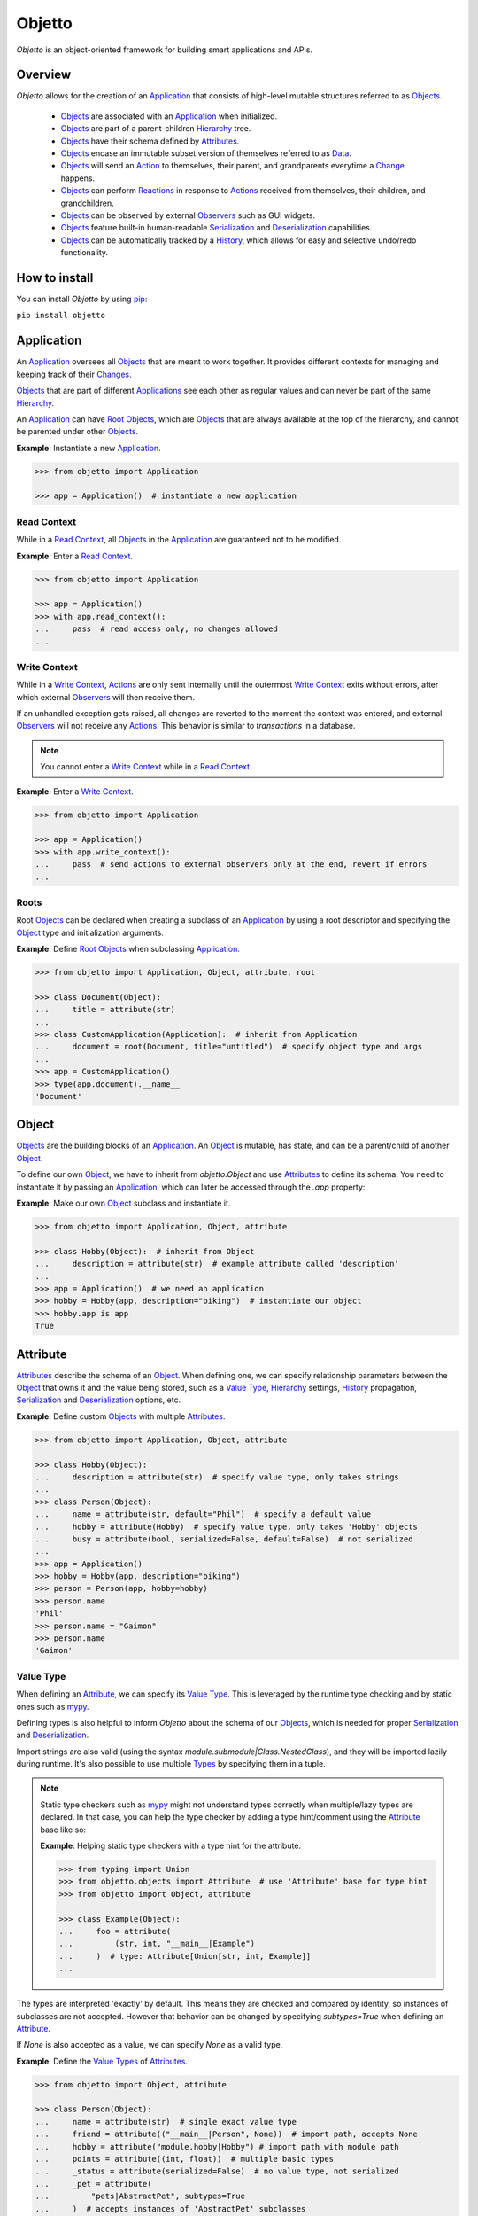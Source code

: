 Objetto
=======
.. image:: https://github.com/brunonicko/objetto/workflows/MyPy/badge.svg
    :target: https://github.com/brunonicko/objetto/actions?query=workflow%3AMyPy

.. image:: https://github.com/brunonicko/objetto/workflows/Lint/badge.svg
    :target: https://github.com/brunonicko/objetto/actions?query=workflow%3ALint

.. image:: https://github.com/brunonicko/objetto/workflows/Tests/badge.svg
    :target: https://github.com/brunonicko/objetto/actions?query=workflow%3ATests

.. image:: https://readthedocs.org/projects/objetto/badge/?version=latest
    :target: https://objetto.readthedocs.io/en/latest/

.. image:: https://badge.fury.io/py/objetto.svg
    :target: https://pypi.org/project/objetto/

`Objetto` is an object-oriented framework for building smart applications and APIs.

Overview
--------
`Objetto` allows for the creation of an `Application`_ that consists of high-level
mutable structures referred to as `Objects <Object_>`_.

  - `Objects <Object_>`_ are associated with an `Application`_ when initialized.
  - `Objects <Object_>`_ are part of a parent-children `Hierarchy`_ tree.
  - `Objects <Object_>`_ have their schema defined by `Attributes <Attribute>`_.
  - `Objects <Object_>`_ encase an immutable subset version of themselves referred to
    as `Data`_.
  - `Objects <Object_>`_ will send an `Action`_ to themselves, their parent, and
    grandparents everytime a `Change`_ happens.
  - `Objects <Object_>`_ can perform `Reactions <Reaction>`_ in response to `Actions
    <Action>`_ received from themselves, their children, and grandchildren.
  - `Objects <Object_>`_ can be observed by external `Observers <Action Observer>`_ such
    as GUI widgets.
  - `Objects <Object_>`_ feature built-in human-readable `Serialization`_ and
    `Deserialization`_ capabilities.
  - `Objects <Object_>`_ can be automatically tracked by a
    `History <Undo/Redo History>`_, which allows for easy and selective undo/redo
    functionality.

How to install
--------------
You can install `Objetto` by using `pip <https://pypi.org/>`_:

``pip install objetto``

Application
-----------
An `Application`_ oversees all `Objects <Object_>`_ that are meant to work together. It
provides different contexts for managing and keeping track of their `Changes <Change>`_.

`Objects <Object_>`_ that are part of different `Applications <Application>`_ see each
other as regular values and can never be part of the same `Hierarchy`_.

An `Application`_ can have `Root Objects <Roots>`_, which are `Objects <Object_>`_ that
are always available at the top of the hierarchy, and cannot be parented under other
`Objects <Object_>`_.

**Example**: Instantiate a new `Application`_.

.. code:: python

    >>> from objetto import Application

    >>> app = Application()  # instantiate a new application

Read Context
************
While in a `Read Context`_, all `Objects <Object>`_ in the `Application`_ are guaranteed
not to be modified.

**Example**: Enter a `Read Context`_.

.. code:: python

    >>> from objetto import Application

    >>> app = Application()
    >>> with app.read_context():
    ...     pass  # read access only, no changes allowed
    ...

Write Context
*************
While in a `Write Context`_, `Actions <Action>`_ are only sent internally until the
outermost `Write Context`_ exits without errors, after which external `Observers
<Action Observer>`_ will then receive them.

If an unhandled exception gets raised, all changes are reverted to the moment the
context was entered, and external `Observers <Action Observer>`_ will not receive any
`Actions <Action>`_. This behavior is similar to `transactions` in a database.

.. note::
    You cannot enter a `Write Context`_ while in a `Read Context`_.

**Example**: Enter a `Write Context`_.

.. code:: python

    >>> from objetto import Application

    >>> app = Application()
    >>> with app.write_context():
    ...     pass  # send actions to external observers only at the end, revert if errors
    ...

Roots
*****
Root `Objects <Object_>`_ can be declared when creating a subclass of an `Application`_
by using a root descriptor and specifying the `Object`_ type and initialization
arguments.

**Example**: Define `Root Objects <Roots>`_ when subclassing `Application`_.

.. code:: python

    >>> from objetto import Application, Object, attribute, root

    >>> class Document(Object):
    ...     title = attribute(str)
    ...
    >>> class CustomApplication(Application):  # inherit from Application
    ...     document = root(Document, title="untitled")  # specify object type and args
    ...
    >>> app = CustomApplication()
    >>> type(app.document).__name__
    'Document'

Object
------
`Objects <Object_>`_ are the building blocks of an `Application`_. An `Object`_ is
mutable, has state, and can be a parent/child of another `Object`_.

To define our own `Object`_, we have to inherit from `objetto.Object` and use
`Attributes <Attribute>`_ to define its schema. You need to instantiate it by passing an
`Application`_, which can later be accessed through the `.app` property:

**Example**: Make our own `Object`_ subclass and instantiate it.

.. code:: python

    >>> from objetto import Application, Object, attribute

    >>> class Hobby(Object):  # inherit from Object
    ...     description = attribute(str)  # example attribute called 'description'
    ...
    >>> app = Application()  # we need an application
    >>> hobby = Hobby(app, description="biking")  # instantiate our object
    >>> hobby.app is app
    True

Attribute
---------
`Attributes <Attribute>`_ describe the schema of an `Object`_. When defining one, we can
specify relationship parameters between the `Object`_ that owns it and the value being
stored, such as a `Value Type`_, `Hierarchy`_ settings, `History <Undo/Redo History>`_
propagation, `Serialization`_ and `Deserialization`_ options, etc.

**Example**: Define custom `Objects <Object_>`_ with multiple `Attributes <Attribute>`_.

.. code:: python

    >>> from objetto import Application, Object, attribute

    >>> class Hobby(Object):
    ...     description = attribute(str)  # specify value type, only takes strings
    ...
    >>> class Person(Object):
    ...     name = attribute(str, default="Phil")  # specify a default value
    ...     hobby = attribute(Hobby)  # specify value type, only takes 'Hobby' objects
    ...     busy = attribute(bool, serialized=False, default=False)  # not serialized
    ...
    >>> app = Application()
    >>> hobby = Hobby(app, description="biking")
    >>> person = Person(app, hobby=hobby)
    >>> person.name
    'Phil'
    >>> person.name = "Gaimon"
    >>> person.name
    'Gaimon'

Value Type
**********
When defining an `Attribute`_, we can specify its `Value Type`_. This is leveraged by
the runtime type checking and by static ones such as `mypy <http://mypy-lang.org/>`_.

Defining types is also helpful to inform `Objetto` about the schema of our
`Objects <Object>`_, which is needed for proper `Serialization`_ and `Deserialization`_.

Import strings are also valid (using the syntax `module.submodule|Class.NestedClass`),
and they will be imported lazily during runtime. It's also possible to use multiple
`Types <Value Type>`_ by specifying them in a tuple.

.. note::
    Static type checkers such as `mypy <http://mypy-lang.org/>`_ might not understand
    types correctly when multiple/lazy types are declared. In that case, you can help
    the type checker by adding a type hint/comment using the `Attribute`_ base like so:

    **Example**: Helping static type checkers with a type hint for the attribute.

    .. code:: python

        >>> from typing import Union
        >>> from objetto.objects import Attribute  # use 'Attribute' base for type hint
        >>> from objetto import Object, attribute

        >>> class Example(Object):
        ...     foo = attribute(
        ...         (str, int, "__main__|Example")
        ...     )  # type: Attribute[Union[str, int, Example]]
        ...

The types are interpreted 'exactly' by default. This means they are checked and compared
by identity, so instances of subclasses are not accepted. However that behavior can be
changed by specifying `subtypes=True` when defining an `Attribute`_.

If `None` is also accepted as a value, we can specify `None` as a valid type.

**Example**: Define the `Value Types <Value Type>`_ of `Attributes <Attribute>`_.

.. code:: python

    >>> from objetto import Object, attribute

    >>> class Person(Object):
    ...     name = attribute(str)  # single exact value type
    ...     friend = attribute(("__main__|Person", None))  # import path, accepts None
    ...     hobby = attribute("module.hobby|Hobby") # import path with module path
    ...     points = attribute((int, float))  # multiple basic types
    ...     _status = attribute(serialized=False)  # no value type, not serialized
    ...     _pet = attribute(
    ...         "pets|AbstractPet", subtypes=True
    ...     )  # accepts instances of 'AbstractPet' subclasses

Value Factory
*************
An `Attribute`_ can conform and/or verify new values by using a `Value Factory`_, which
is simply a function or callable that takes the newly input value, does something to it,
and then return the actual value that gets stored in the `Object`_.

.. note::
    There's a very important thing to note when it comes to defining your own
    `<Value Factory>`_, which is that any value returned by the factory should always
    produce itself in case it's fed again through the same factory. Also, the
    `<Value Factory>`_ needs to be deterministic.

You can use simple functions or callable types as `Value Factories <Value Factory>`_,
but `Objetto` offers some very useful pre-defined ones that can be easily configured
with parameters.

Here are some of those built-in `Value Factories <Value Factory>`_, which can be
imported from `objetto.factories`:

  - `Integer`
  - `FloatingPoint`
  - `RegexMatch`
  - `RegexSub`
  - `String`
  - `Curated`
  - `Boolean`

**Example**: Use `Value Factories <Value Factory>`_ to conform/verify attribute values.

.. code:: python

    >>> from objetto import Object, attribute
    >>> from objetto.factories import RegexMatch, Integer, Curated, String, Boolean

    >>> class Person(Object):
    ...     name = attribute(str, factory=RegexMatch(r"^[a-z ,.'-]+$"))  # regex match
    ...     age = attribute(int, factory=Integer(minimum=1))  # minimum integer
    ...     pet = attribute(str, factory=Curated(("cat", "dog"))) # curated values
    ...     job = attribute(str, factory=String())  # force string
    ...     happy = attribute(bool, factory=Boolean(), default=True)  # force boolean

Auxiliary Attribute
*******************
These are special `Attributes <Attribute>`_ that will hold multiple values instead of
just one.

The most basic `Auxiliary Attributes <Auxiliary Attribute>`_ are:

  - `list_attribute`
  - `dict_attribute`
  - `set_attribute`

**Example**: Use `Auxiliary Attributes <Auxiliary Attribute>`_ to hold values.

.. code:: python

    >>> from objetto import Application, Object, attribute, list_attribute

    >>> class Hobby(Object):
    ...     description = attribute(str)
    ...
    >>> class Person(Object):
    ...     hobbies = list_attribute(Hobby)  # holds multiple 'hobbies'
    ...
    >>> app = Application()
    >>> hobby_a = Hobby(app, description="biking")
    >>> hobby_b = Hobby(app, description="gaming")
    >>> person = Person(app, hobbies=(hobby_a, hobby_b))  # initialize with iterable
    >>> person.hobbies[0] is hobby_a
    True

Delegated Attribute
*******************
`Attributes <Attribute>`_ can have delegate methods that will get, set and/or delete
the values of other `Attributes <Attribute>`_ in the same `Object`_.

When defining delegates, you have to specify which `Attributes <Attribute>`_ they will
read from as `dependencies`.

.. note::
    The results of delegate methods are cached, and because of that they should never
    rely on mutable external objects. Think of delegates as 'pure functions' in the
    context of the `Object`_ they belong to.

    If an `Attribute`_ value needs to change according to external factors,
    `Reactions <Reaction>`_ or regular methods are encouraged to be used instead of
    delegates.

**Example**: Define a `Delegated Attribute`_ with a `getter` and a `setter`.

.. code:: python

    >>> from objetto import Application, Object, attribute

    >>> class Person(Object):
    ...     first_name = attribute(str)
    ...     last_name = attribute(str)
    ...     name = attribute(
    ...         str, delegated=True, dependencies=(first_name, last_name)
    ...     )  # delegated attribute with read dependencies
    ...
    ...     @name.getter  # define a getter delegate
    ...     def name(self):
    ...         return self.first_name + " " + self.last_name
    ...
    ...     @name.setter  # define a setter delegate
    ...     def name(self, value):
    ...         self.first_name, self.last_name = value.split()
    ...
    >>> app = Application()
    >>> person = Person(app, first_name="Katherine", last_name="Johnson")
    >>> person.name
    'Katherine Johnson'
    >>> person.name = "Grace Hopper"
    >>> person.name
    'Grace Hopper'
    >>> person.first_name
    'Grace'
    >>> person.last_name
    'Hopper'

Attribute Helper
****************
There are patterns that come up very often when defining `Attributes <Attribute>`_.
Instead of re-writing those patterns everytime, it's possible to use helper functions
known as `Attribute Helpers <Attribute Helper>`_ to get the same effect.

Here are some examples of `Attribute Helpers <Attribute Helper>`_:

  - `constant_attribute`
  - `protected_attribute_pair`
  - `protected_list_attribute_pair`
  - `protected_dict_attribute_pair`
  - `protected_set_attribute_pair`

**Example**: Define a simple `Attribute Helper`_.

.. code:: python

    >>> from objetto import Application, Object, protected_attribute_pair

    >>> class Person(Object):
    ...     _name, name = protected_attribute_pair(str, default="King")  # helper
    ...
    ...     def set_name(self, name):
    ...         self._name = name.upper()  # set the changeable private attribute
    ...
    >>> app = Application()
    >>> person = Person(app)
    >>> person.name
    'King'
    >>> person.name = "bb king"  # can't set non-changeable public attribute
    Traceback (most recent call last):
    AttributeError: attribute 'name' is read-only
    >>> person.set_name("bb king")  # we have to use the method instead
    >>> person.name
    'BB KING'

Hierarchy
---------
An `Object`_ can have one parent and/or multiple children.

The parent-children hierarchy is central to the way `Objetto` works, as it provides an
elegant way to structure our `Application`_. It's essential for features like:

  - Preventing cyclic references: `Objects <Object_>`_ can only have one parent
  - Immutable `Data`_ 'mirroring': The `Data`_ structure will replace child `Objects
    <Object_>`_ with their `Data`_ according to the hierarchy
  - Human-readable `Serialization`_: The `.serialize()` and `.deserialize()` methods
    utilize the hierarchy to format their input/output
  - `Action`_ sending and subsequent `Reaction`_\ response: `Actions <Action>`_ will
    propagate from where the `Change`_ happened all the way up the hierarchy to the
    topmost grandparent, triggering `Reactions <Reaction>`_ along the way
  - Automatic `History <Undo/Redo History>`_ propagation: Children can automatically be
    assigned to the same `History <Undo/Redo History>`_ of the parent if desired.

.. note::
    The hierarchical relationship can be turned off selectively at the expense of those
    features by specifying `child=False` when we define an `Attribute`_.

    Also note that the hierarchical relationship will only work between
    `Objects <Object_>`_ within the same `Application`_.

**Example**: Access `._parent` and `._children` properties.

.. code:: python

    >>> from objetto import Application, Object, attribute

    >>> class Hobby(Object):
    ...     description = attribute(str)
    ...
    >>> class Person(Object):
    ...     name = attribute(str)
    ...     hobby = attribute(Hobby)  # child=True is the default behavior
    ...
    >>> app = Application()
    >>> hobby = Hobby(app, description="animation")
    >>> person = Person(app, name="Hayao Miyazaki", hobby=hobby)
    >>> hobby._parent is person  # 'person' is the parent of 'hobby'
    True
    >>> hobby in person._children  # 'hobby' is a child of 'person'
    True

Undo/Redo History
-----------------
Objetto has built-in support for a undo/redo `History <Undo/Redo History>`_. It takes
care of managing its validity for internal changes by flushing itself automatically when
necessary, and it is extremely easy to implement.

A history can be associated with an `Object`_ by adding a `history_descriptor` to the
class definition. Accessing that attribute from an `Object`_'s instance will give us the
history itself.

A history will be propagated to children/grandchildren of the `Object`_ which defines
it, however it's possible to prevent that behavior by specifying `history=False` when we
define an `Attribute`_.

Undo/redo can be triggered by running the history's methods `.undo()` and `.redo()`.

Histories are `Objects <Object_>`_ too, so they do send `Actions <Action>`_ that can be
observed by `Observers <Action Observer>`_.

**Example**: Associate a `History <Undo/Redo History>`_ with an `Object`_.

.. code:: python

    >>> from objetto import Application, Object, history_descriptor, attribute

    >>> class Person(Object):
    ...     history = history_descriptor()  # specify a history
    ...     name = attribute(str)
    ...
    >>> app = Application()
    >>> person = Person(app, name="Dave")
    >>> person.name
    'Dave'
    >>> person.name = "Dave Grohl"
    >>> person.name
    'Dave Grohl'
    >>> person.history.undo()  # undo the name change
    >>> person.name
    'Dave'

Batch Context
*************
An `Object`_ can enter a `Batch Context`_, which will group multiple `Changes <Change>`_
happening to itself and/or to other `Objects <Object>`_ into one single entry in the
associated `History <Undo/Redo History>`_.

A special `Action`_ carrying the the name and the metadata of the batch context will be
sent when entering (`PRE` `Phase`_) and when exiting the context (`POST` `Phase`_).

**Example**: Enter a `Batch Context`_.

.. code:: python

    >>> from objetto import Application, Object, history_descriptor, attribute

    >>> class Hobby(Object):
    ...     description = attribute(str)
    ...
    >>> class Person(Object):
    ...     history = history_descriptor()  # specify a history
    ...     name = attribute(str)
    ...     hobby = attribute(Hobby)  # history will propagate by default
    ...
    ...     def set_info(self, name, hobby_description):
    ...         with self._batch_context("Set Person Info"):  # enter batch
    ...             self.name = name  # single change
    ...             self.hobby.description = hobby_description  # single change
    ...
    >>> app = Application()
    >>> hobby = Hobby(app, description="sailing")
    >>> person = Person(app, name="Albert", hobby=hobby)
    >>> person.name, person.hobby.description
    ('Albert', 'sailing')
    >>> person.set_info("Einstein", "physics")  # batch change
    >>> person.name, person.hobby.description
    ('Einstein', 'physics')
    >>> person.history.undo()  # single undo will revert both changes
    >>> person.name, person.hobby.description
    ('Albert', 'sailing')

Data
----
`Data`_ are analog structures to `Objects <Object_>`_, but they are immutable.

Everytime an `Object`_ changes, their internal `Data`_ and all of its parent's and
grandparents' `Data`_ get replaced with a new one that reflects those changes.

By default, every `Object`_ class/subclass with automatically generate it's `Data`_
class based on its attributes and schema. You can access the data type of an `Object`_
through its `.Data` class property.

The `Data`_ instance for an `Object`_ can be accessed through its `.data` property.

**Example**: Access internal `Data`_ of an `Object`_.

.. code:: python

    >>> from objetto import Application, Object, attribute

    >>> class Hobby(Object):
    ...     description = attribute(str)
    ...
    >>> class Person(Object):
    ...     hobby = attribute(Hobby)
    ...
    >>> Person.Data.__fullname__  # access to automatically generated 'Data' class
    'Person.Data'
    >>> app = Application()
    >>> hobby = Hobby(app, description="biking")
    >>> person = Person(app, hobby=hobby)
    >>> hobby_data = person.data.hobby  # access 'hobby' data through 'person' data
    >>> hobby_data is hobby.data
    True
    >>> hobby_data.description
    'biking'

If you want to bind methods from the `Object`_ to the `Data`_ as well, you can use the
`data_method` decorator.

**Example**: Using the `data_method` decorator.

.. code:: python

    >>> from objetto import Application, Object, attribute, data_method

    >>> class Hobby(Object):
    ...     description = attribute(str)
    ...
    ...     @data_method
    ...     def get_description(self):
    ...         return "Description: {}".format(self.description)
    ...
    >>> app = Application()
    >>> hobby = Hobby(app, description="biking")
    >>> hobby.get_description()
    'Description: biking'
    >>> hobby.data.get_description()  # 'hobby' data also has the method
    'Description: biking'

And finally, if you want more control, you can define a custom `Data`_ class for an
`Object`_, but this only recommended for advanced behavior. Keep in mind that the class
must match the schema of the `Object <Object>`_'s `Attributes <Attribute>`_.

**Example**: Defining a custom `Data`_ class for an `Object <Object>`_.

.. code:: python

    >>> from objetto import Application, Object, Data, attribute, data_attribute

    >>> class Hobby(Object):
    ...     description = attribute(str)
    ...
    ...     class Data(Data):
    ...         description = data_attribute(str, factory=lambda v, **_: v.upper())
    ...
    >>> app = Application()
    >>> hobby = Hobby(app, description="biking")
    >>> hobby.description
    'biking'
    >>> hobby.data.description  # data attribute has a custom factory
    'BIKING'

It's also possible to use `Data`_ on its own, without an encasing `Object`_. Remember
that `Data`_ instances are immutable, so the only way to produce changes is by calling
methods that return a new version of the data when subclassing from an *interactive*
`Data`_ class.

**Example**: Using an interactive `Data`_ on its own.

.. code:: python

    >>> from objetto import InteractiveData, data_attribute

    >>> class HobbyData(InteractiveData):  # inherit from InteractiveData
    ...     description = data_attribute(str)  # use data attributes
    ...
    >>> class PersonData(InteractiveData):
    ...     hobby = data_attribute((HobbyData, None))  # specify data types
    ...
    >>> hobby_data = HobbyData(description="biking")
    >>> new_hobby_data = hobby_data.set("description", "programming")  # make new
    >>> person_data = PersonData(hobby=hobby_data)
    >>> person_data.hobby = None  # data is immutable
    Traceback (most recent call last):
    AttributeError: 'PersonData' object attribute 'hobby' is read-only

Action
------
Every time an `Object`_ changes, it will automatically send an `Action`_ up the
`Hierarchy`_ to its parent and grandparents.

The `Action`_ carries information such as:

  - The description of the `Change`_ (`change`)
  - A reference to the `Object`_ receiving the `Action`_ (`receiver`)
  - A reference to the `Object`_ where the change originated from (`sender`)
  - A list of relative indexes/keys from the `receiver` to the `sender` (`locations`)

Phase
*****
A constant value that tells whether the change in the state is about to happen (`PRE`)
or if the change already happened (`POST`).

Change
******
A `Change`_ describes what exactly changed in the state of an `Object`_.

Here are some of the `Changes <Change>`_ provided by `Objects <Object>`_:

  - `Batch`
  - `Update`
  - `DictUpdate`
  - `ListInsert`
  - `ListDelete`
  - `ListUpdate`
  - `ListMove`
  - `SetUpdate`
  - `SetRemove`

Reaction
********

`Objects <Object_>`_ can define `Reactions <Reaction>`_ that will get triggered once
`Actions <Action>`_ are received.
`Reactions <Reaction>`_ are special methods of `Objects <Object_>`_ that respond to
`Actions <Action>`_ received from themselves, their children, and grandchildren.

.. note::
    While an `Object`_ can react to its own changes, its triggered `Reaction`_ cannot
    perform any further changes to the same `Object`_, only to its children and
    grandchildren.

    If an `Attribute`_ value needs to change when another `Attribute`_ in the same
    `Object`_ changes, `Delegated Attributes <Delegated Attribute>`_ should be used
    instead of `Reactions <Reaction>`_.

**Example**: Define `Reaction`_ methods.

.. code:: python

    >>> from objetto import Application, Object, attribute, reaction, POST

    >>> class MyObject(Object):
    ...     value = attribute(int, default=0)
    ...
    ...     @reaction
    ...     def __on_received(self, action, phase):
    ...         if not self._initializing and phase is POST:
    ...             print(("LAST -", action.change.name, phase))
    ...
    ...     @reaction(priority=1)
    ...     def __on_received_first(self, action, phase):
    ...         if not self._initializing and phase is POST:
    ...             print(("FIRST -", action.change.name, phase))
    ...
    >>> app = Application()
    >>> my_obj = MyObject(app)
    >>> my_obj.value = 42
    ('FIRST -', 'Update Attributes', <Phase.POST: 'POST'>)
    ('LAST -', 'Update Attributes', <Phase.POST: 'POST'>)

Action Observer
***************

After all internal `Reactions <Reaction>`_ within an `Write Context`_ run without any
errors, the `Actions <Action>`_ are then finally sent to external
`Action Observers <Action Observer>`_ so they have a chance to synchronize.

Graphical user interface widgets are a good example of
`Action Observers <Action Observer>`_.

**Example**: Register an external `Action Observer`_.

.. code:: python

    >>> from objetto import Application, Object, ActionObserver, attribute

    >>> class Person(Object):
    ...     name = attribute(str, default="Nina")
    ...
    >>> class PersonObserver(ActionObserver):
    ...
    ...     def __observe__(self, action, phase):
    ...         print((action.change.name, phase.value))
    ...
    >>> app = Application()
    >>> person = Person(app)
    >>> observer = PersonObserver()
    >>> token = observer.start_observing(person)
    >>> person.name = "Simone"
    ('Update Attributes', 'PRE')
    ('Update Attributes', 'POST')

Auxiliary Attribute Reaction
****************************
It is possible to specify `Reactions <Reaction>`_ methods/callables when defining
`Auxiliary Attributes <Auxiliary Attribute>`_. `Objetto` offers configurable reactions
that can be used for that purpose.

Here are some of them:

  - `UniqueAttributes`
  - `LimitChildren`
  - `Limit`

**Example**: Ensure unique names.

.. code:: python

    >>> from objetto import Application, Object, attribute, list_attribute
    >>> from objetto.reactions import UniqueAttributes

    >>> class Person(Object):
    ...     name = attribute(str)
    ...
    >>> class Band(Object):
    ...     musicians = list_attribute(Person, reactions=UniqueAttributes("name"))
    ...
    >>> app = Application()
    >>> person_a = Person(app, name="Paul")
    >>> person_b = Person(app, name="John")
    >>> band = Band(app, musicians=(person_a, person_b))
    >>> person_c = Person(app, name="Paul")
    >>> band.musicians.append(person_c)
    Traceback (most recent call last):
    ValueError: another object already has 'name' set to 'Paul'

Serialization
-------------
`Objects <Object>`_ support human-readable serialization out of the box.

**Example**: Serialize an `Object`_.

.. code:: python

    >>> from objetto import Application, Object, attribute, list_attribute

    >>> class Person(Object):
    ...     name = attribute(str)
    ...
    >>> class Band(Object):
    ...     musicians = list_attribute(Person)
    ...
    >>> app = Application()
    >>> person_a = Person(app, name="Oscar")
    >>> person_b = Person(app, name="Ray")
    >>> band = Band(app, musicians=(person_a, person_b))
    >>> band.serialize()
    {'musicians': [{'name': 'Oscar'}, {'name': 'Ray'}]}

Deserialization
***************
`Objects <Object>`_ support human-readable deserialization out of the box.

**Example**: Deserialize an `Object`_.

.. code:: python

    >>> from objetto import Application, Object, attribute, list_attribute

    >>> class Person(Object):
    ...     name = attribute(str)
    ...
    >>> class Band(Object):
    ...     musicians = list_attribute(Person)
    ...
    >>> app = Application()
    >>> Band.deserialize({"musicians": [{"name": "Oscar"}, {"name": "Ray"}]}, app=app)
    Band(musicians=[<Person at ...>, <Person at ...>])

Custom Serializer/Deserializer
******************************
You can specify custom serializer/deserializer functions for attributes.

**Example**: Serialize an `Enum`.

.. code:: python

    >>> from enum import Enum
    >>> from objetto import Application, Object, attribute

    >>> class Hobby(Enum):
    ...     GUITAR = 1
    ...     BIKING = 2
    ...
    >>> class Person(Object):
    ...     hobby = attribute(
    ...         Hobby,
    ...         serializer=lambda value, **_: value.name.lower(),
    ...         deserializer=lambda value, **_: Hobby[value.upper()],
    ...     )
    ...
    >>> app = Application()
    >>> person = Person(app, hobby=Hobby.GUITAR)
    >>> person.serialize()
    {'hobby': 'guitar'}
    >>> Person.deserialize({"hobby": "biking"}, app=app)
    Person(hobby=<Hobby.BIKING: 2>)

... And More!
*************
Take a look at the API documentation to learn more about `Objetto`.
